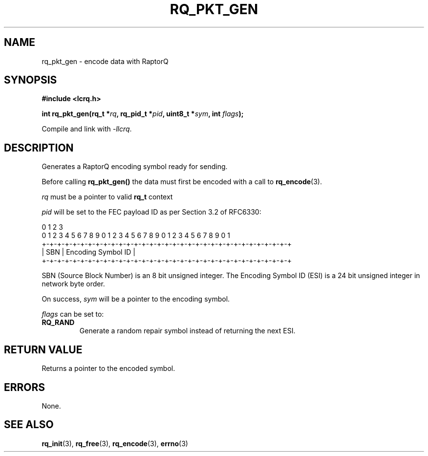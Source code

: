.TH RQ_PKT_GEN 3 2022-07-07 "LCRQ" "Librecast Programmer's Manual"
.SH NAME
rq_pkt_gen \- encode data with RaptorQ
.SH SYNOPSIS
.nf
.B #include <lcrq.h>
.PP
.BI "int rq_pkt_gen(rq_t *" rq ", rq_pid_t *" pid ", uint8_t *" sym ", int " flags ");"
.fi
.PP
Compile and link with \fI\-llcrq\fP.
.SH DESCRIPTION
Generates a RaptorQ encoding symbol ready for sending.
.PP
Before calling
.B rq_pkt_gen()
the data must first be encoded with a call to \fBrq_encode\fP(3).
.PP
.I rq
must be a pointer to valid
.B rq_t
context
.PP
.I pid
will be set to the FEC payload ID as per Section 3.2 of RFC6330:
.PP
.EX
0                   1                   2                   3
0 1 2 3 4 5 6 7 8 9 0 1 2 3 4 5 6 7 8 9 0 1 2 3 4 5 6 7 8 9 0 1
+-+-+-+-+-+-+-+-+-+-+-+-+-+-+-+-+-+-+-+-+-+-+-+-+-+-+-+-+-+-+-+-+
|     SBN       |               Encoding Symbol ID              |
+-+-+-+-+-+-+-+-+-+-+-+-+-+-+-+-+-+-+-+-+-+-+-+-+-+-+-+-+-+-+-+-+
.EE
.PP
SBN (Source Block Number) is an 8 bit unsigned integer. The Encoding Symbol ID
(ESI) is a 24 bit unsigned integer in network byte order.
.PP
On success,
.I sym
will be a pointer to the encoding symbol.
.PP
.I flags
can be set to:
.TP
.BR RQ_RAND
Generate a random repair symbol instead of returning the next ESI.
.LP
.SH RETURN VALUE
Returns a pointer to the encoded symbol.
.SH ERRORS
None.
.SH SEE ALSO
.BR rq_init (3),
.BR rq_free (3),
.BR rq_encode (3),
.BR errno (3)

